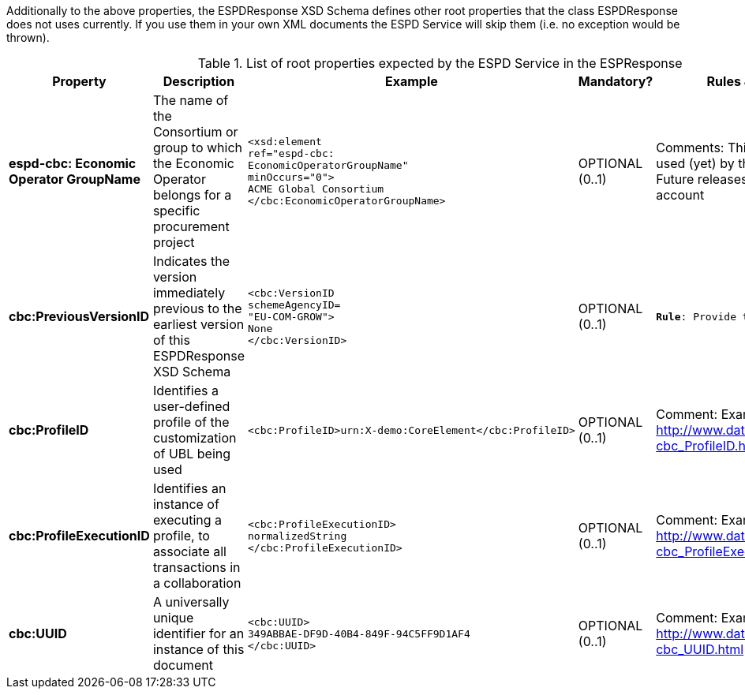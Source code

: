 Additionally to the above properties, the ESPDResponse XSD Schema defines other root properties that 
the class ESPDResponse does not uses currently. If you use them in your 
own XML documents the ESPD Service will skip them (i.e. no exception would be thrown).

.List of root properties expected by the ESPD Service in the ESPResponse
|===
|Property|Description|Example|Mandatory?|Rules & comments

|*espd-cbc:
Economic
Operator
GroupName*
|The name of the Consortium or group to which the Economic Operator belongs for a specific procurement project
a|
[source,xml] 
----
<xsd:element 
ref="espd-cbc:
EconomicOperatorGroupName" 
minOccurs="0">
ACME Global Consortium
</cbc:EconomicOperatorGroupName>
----
|OPTIONAL (0..1)
|Comments: This property is not used (yet) by the ESPD Service. Future releases will take it into account

|*cbc:PreviousVersionID*
|Indicates the version immediately previous to the earliest version of this ESPDResponse XSD Schema
a|
[source,xml] 
----
<cbc:VersionID 
schemeAgencyID=
"EU-COM-GROW">
None
</cbc:VersionID>
----
|OPTIONAL (0..1)
|`*Rule*: Provide the the value "None"` 

|*cbc:ProfileID*
|Identifies a user-defined profile of the customization of UBL being used
a|
[source, xml]
----
<cbc:ProfileID>urn:X-demo:CoreElement</cbc:ProfileID>
----
|OPTIONAL (0..1)
|Comment: Example source http://www.datypic.com/sc/ubl21/e-cbc_ProfileID.html

|*cbc:ProfileExecutionID*
|Identifies an instance of executing a profile, to associate all transactions in a collaboration
a|
[source, xml]
----
<cbc:ProfileExecutionID>
normalizedString
</cbc:ProfileExecutionID>
----
|OPTIONAL (0..1)
|Comment: Example source http://www.datypic.com/sc/ubl21/e-cbc_ProfileExecutionID.html

|*cbc:UUID*
|A universally unique identifier for an instance of this document
a|
[source, xml]
----
<cbc:UUID>
349ABBAE-DF9D-40B4-849F-94C5FF9D1AF4
</cbc:UUID>
----
|OPTIONAL (0..1)
|Comment: Example source http://www.datypic.com/sc/ubl21/e-cbc_UUID.html
 
|=== 
